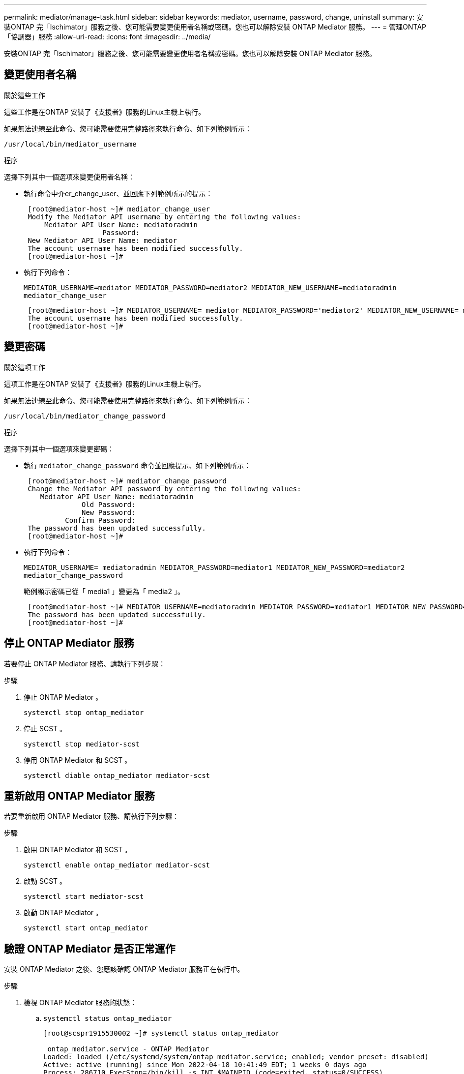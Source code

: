 ---
permalink: mediator/manage-task.html 
sidebar: sidebar 
keywords: mediator, username, password, change, uninstall 
summary: 安裝ONTAP 完「Ischimator」服務之後、您可能需要變更使用者名稱或密碼。您也可以解除安裝 ONTAP Mediator 服務。 
---
= 管理ONTAP 「協調器」服務
:allow-uri-read: 
:icons: font
:imagesdir: ../media/


[role="lead"]
安裝ONTAP 完「Ischimator」服務之後、您可能需要變更使用者名稱或密碼。您也可以解除安裝 ONTAP Mediator 服務。



== 變更使用者名稱

.關於這些工作
這些工作是在ONTAP 安裝了《支援者》服務的Linux主機上執行。

如果無法連線至此命令、您可能需要使用完整路徑來執行命令、如下列範例所示：

`/usr/local/bin/mediator_username`

.程序
選擇下列其中一個選項來變更使用者名稱：

* 執行命令中介er_change_user、並回應下列範例所示的提示：
+
....
 [root@mediator-host ~]# mediator_change_user
 Modify the Mediator API username by entering the following values:
     Mediator API User Name: mediatoradmin
                   Password:
 New Mediator API User Name: mediator
 The account username has been modified successfully.
 [root@mediator-host ~]#
....
* 執行下列命令：
+
`MEDIATOR_USERNAME=mediator MEDIATOR_PASSWORD=mediator2 MEDIATOR_NEW_USERNAME=mediatoradmin mediator_change_user`

+
....
 [root@mediator-host ~]# MEDIATOR_USERNAME= mediator MEDIATOR_PASSWORD='mediator2' MEDIATOR_NEW_USERNAME= mediatoradmin mediator_change_user
 The account username has been modified successfully.
 [root@mediator-host ~]#
....




== 變更密碼

.關於這項工作
這項工作是在ONTAP 安裝了《支援者》服務的Linux主機上執行。

如果無法連線至此命令、您可能需要使用完整路徑來執行命令、如下列範例所示：

`/usr/local/bin/mediator_change_password`

.程序
選擇下列其中一個選項來變更密碼：

* 執行 `mediator_change_password` 命令並回應提示、如下列範例所示：
+
....
 [root@mediator-host ~]# mediator_change_password
 Change the Mediator API password by entering the following values:
    Mediator API User Name: mediatoradmin
              Old Password:
              New Password:
          Confirm Password:
 The password has been updated successfully.
 [root@mediator-host ~]#
....
* 執行下列命令：
+
`MEDIATOR_USERNAME= mediatoradmin MEDIATOR_PASSWORD=mediator1 MEDIATOR_NEW_PASSWORD=mediator2 mediator_change_password`

+
範例顯示密碼已從「 media1 」變更為「 media2 」。

+
....
 [root@mediator-host ~]# MEDIATOR_USERNAME=mediatoradmin MEDIATOR_PASSWORD=mediator1 MEDIATOR_NEW_PASSWORD=mediator2 mediator_change_password
 The password has been updated successfully.
 [root@mediator-host ~]#
....




== 停止 ONTAP Mediator 服務

若要停止 ONTAP Mediator 服務、請執行下列步驟：

.步驟
. 停止 ONTAP Mediator 。
+
`systemctl stop ontap_mediator`

. 停止 SCST 。
+
`systemctl stop mediator-scst`

. 停用 ONTAP Mediator 和 SCST 。
+
`systemctl diable ontap_mediator mediator-scst`





== 重新啟用 ONTAP Mediator 服務

若要重新啟用 ONTAP Mediator 服務、請執行下列步驟：

.步驟
. 啟用 ONTAP Mediator 和 SCST 。
+
`systemctl enable ontap_mediator mediator-scst`

. 啟動 SCST 。
+
`systemctl start mediator-scst`

. 啟動 ONTAP Mediator 。
+
`systemctl start ontap_mediator`





== 驗證 ONTAP Mediator 是否正常運作

安裝 ONTAP Mediator 之後、您應該確認 ONTAP Mediator 服務正在執行中。

.步驟
. 檢視 ONTAP Mediator 服務的狀態：
+
.. `systemctl status ontap_mediator`
+
[listing]
----
[root@scspr1915530002 ~]# systemctl status ontap_mediator

 ontap_mediator.service - ONTAP Mediator
Loaded: loaded (/etc/systemd/system/ontap_mediator.service; enabled; vendor preset: disabled)
Active: active (running) since Mon 2022-04-18 10:41:49 EDT; 1 weeks 0 days ago
Process: 286710 ExecStop=/bin/kill -s INT $MAINPID (code=exited, status=0/SUCCESS)
Main PID: 286712 (uwsgi)
Status: "uWSGI is ready"
Tasks: 3 (limit: 49473)
Memory: 139.2M
CGroup: /system.slice/ontap_mediator.service
      ├─286712 /opt/netapp/lib/ontap_mediator/pyenv/bin/uwsgi --ini /opt/netapp/lib/ontap_mediator/uwsgi/ontap_mediator.ini
      ├─286716 /opt/netapp/lib/ontap_mediator/pyenv/bin/uwsgi --ini /opt/netapp/lib/ontap_mediator/uwsgi/ontap_mediator.ini
      └─286717 /opt/netapp/lib/ontap_mediator/pyenv/bin/uwsgi --ini /opt/netapp/lib/ontap_mediator/uwsgi/ontap_mediator.ini

[root@scspr1915530002 ~]#
----
.. `systemctl status mediator-scst`
+
[listing]
----
[root@scspr1915530002 ~]# systemctl status mediator-scst
   Loaded: loaded (/etc/systemd/system/mediator-scst.service; enabled; vendor preset: disabled)
   Active: active (running) since Mon 2022-04-18 10:41:47 EDT; 1 weeks 0 days ago
  Process: 286595 ExecStart=/etc/init.d/scst start (code=exited, status=0/SUCCESS)
 Main PID: 286662 (iscsi-scstd)
    Tasks: 1 (limit: 49473)
   Memory: 1.2M
   CGroup: /system.slice/mediator-scst.service
           └─286662 /usr/local/sbin/iscsi-scstd

[root@scspr1915530002 ~]#
----


. 確認 ONTAP Mediator 服務使用的連接埠：
+
`netstat`

+
[listing]
----
[root@scspr1905507001 ~]# netstat -anlt | grep -E '3260|31784'

         tcp   0   0 0.0.0.0:31784   0.0.0.0:*      LISTEN

         tcp   0   0 0.0.0.0:3260    0.0.0.0:*      LISTEN

         tcp6  0   0 :::3260         :::*           LISTEN
----




== 手動解除安裝 SCST 以執行主機維護

若要解除安裝 SCST 、您需要用於已安裝 ONTAP Mediator 版本的 SCST tar 套件。

.步驟
. 下載適當的 SCST 套裝組合（如下表所示）並將其解壓縮。
+
[cols="50,50"]
|===


| 對於此版本 ... | 使用此 tar 套裝組合 ... 


 a| 
ONTAP Mediator 1.6
 a| 
scst-3.7.0.tar.bz2



 a| 
ONTAP Mediator 1.5
 a| 
scst-3.6.0.tar.bz2



 a| 
ONTAP Mediator 1.4
 a| 
scst-3.6.0.tar.bz2



 a| 
ONTAP Mediator 1.3
 a| 
scst-3.5.0.tar.bz2



 a| 
ONTAP Mediator 1.1
 a| 
scst-3.4.0.tar.bz2



 a| 
ONTAP Mediator 1.0
 a| 
scst-3.3.0.tar.bz2

|===
. 在 "scst" 目錄中輸入下列命令：
+
.. `systemctl stop mediator-scst`
.. `make scstadm_uninstall`
.. `make iscsi_uninstall`
.. `make usr_uninstall`
.. `make scst_uninstall`
.. `depmod`






== 手動安裝 SCST 以執行主機維護

若要手動安裝 SCST 、您需要用於已安裝 ONTAP Mediator 版本的 SCST tar 套件（請參閱 <<scst-bundle-table,上表>>）。

. 在 "scst" 目錄中輸入下列命令：
+
.. `make 2release`
.. `make scst_install`
.. `make usr_install`
.. `make iscsi_install`
.. `make scstadm_install`
.. `depmod`
.. `cp scst/src/certs/scst_module_key.der /opt/netapp/lib/ontap_mediator/ontap_mediator/SCST_mod_keys/.`
.. `cp scst/src/certs/scst_module_key.der /opt/netapp/lib/ontap_mediator/ontap_mediator/SCST_mod_keys/.`
.. `patch /etc/init.d/scst < /opt/netapp/lib/ontap_mediator/systemd/scst.patch`


. （選用）如果已啟用安全開機、請在重新開機之前執行下列步驟：
+
.. 決定「 scst_vdisk 」、「 scst 」和「 iscsim_scst 」模組的每個檔案名稱。
+
....
[root@localhost ~]# modinfo -n scst_vdisk
[root@localhost ~]# modinfo -n scst
[root@localhost ~]# modinfo -n iscst_scst
....
.. 決定核心版本。
+
....
[root@localhost ~]# uname -r
....
.. 使用核心簽署每個檔案。
+
....
[root@localhost ~]# /usr/src/kernels/<KERNEL-RELEASE>/scripts/sign-file \sha256 \
/opt/netapp/lib/ontap_mediator/ontap_mediator/SCST_mod_keys/scst_module_key.priv \
/opt/netapp/lib/ontap_mediator/ontap_mediator/SCST_mod_keys/scst_module_key.der \
_module-filename_
....
.. 使用 UEFI 韌體安裝正確的金鑰。
+
有關安裝 UEFI 金鑰的說明、請參閱：

+
`/opt/netapp/lib/ontap_mediator/ontap_mediator/SCST_mod_keys/README.module-signing`

+
產生的 UEFI 金鑰位於：

+
`/opt/netapp/lib/ontap_mediator/ontap_mediator/SCST_mod_keys/scst_module_key.der`



. 執行重新開機。
+
`reboot`





== 解除安裝ONTAP 「BMC Service」

.開始之前
如有必要、您可以移除ONTAP 「資訊調解器」服務。在ONTAP 您移除「內化器」服務之前、必須先中斷「內化器」與「內化器」的連線。

.關於這項工作
這項工作是在ONTAP 安裝了《支援者》服務的Linux主機上執行。

如果無法連線至此命令、您可能需要使用完整路徑來執行命令、如下列範例所示：

`/usr/local/bin/uninstall_ontap_mediator`

.步驟
. 解除安裝ONTAP 《BMC Service：
+
`uninstall_ontap_mediator`

+
....
 [root@mediator-host ~]# uninstall_ontap_mediator

 ONTAP Mediator: Self Extracting Uninstaller

 + Removing ONTAP Mediator. (Log: /tmp/ontap_mediator.GmRGdA/uninstall_ontap_mediator/remove.log)
 + Remove successful.
 [root@mediator-host ~]#
....


